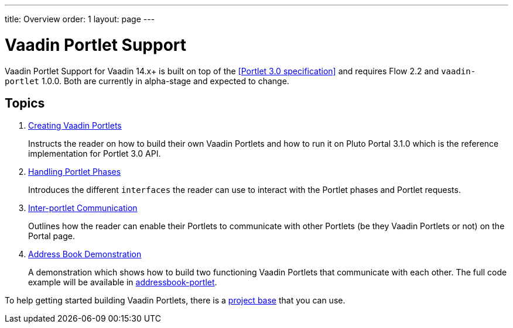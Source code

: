 ---
title: Overview
order: 1
layout: page
---

= Vaadin Portlet Support

Vaadin Portlet Support for Vaadin 14.x+ is built on top of the <<Portlet 3.0
specification>> and requires Flow 2.2 and `vaadin-portlet` 1.0.0. Both are currently in alpha-stage
and expected to change.

== Topics

. <<creating-vaadin-portlets#,Creating Vaadin Portlets>>
+
Instructs the reader on how to build their own Vaadin Portlets and how to run
it on Pluto Portal 3.1.0 which is the reference implementation for Portlet 3.0 API.

. <<handling-portlet-phases#,Handling Portlet Phases>>
+
Introduces the different `interfaces` the reader can use to interact with the
Portlet phases and Portlet requests.

. <<inter-portlet-communication#,Inter-portlet Communication>>
+
Outlines how the reader can enable their Portlets to communicate with other
Portlets (be they Vaadin Portlets or not) on the Portal page.

. <<demo-address-book#,Address Book Demonstration>>
+
A demonstration which shows how to build two functioning Vaadin Portlets that communicate with each other.
The full code example will be available in https://github.com/vaadin/addressbook-portlet[addressbook-portlet].

To help getting started building Vaadin Portlets, there is a https://github.com/vaadin/base-starter-flow-portlet[project base] that you can use. 
